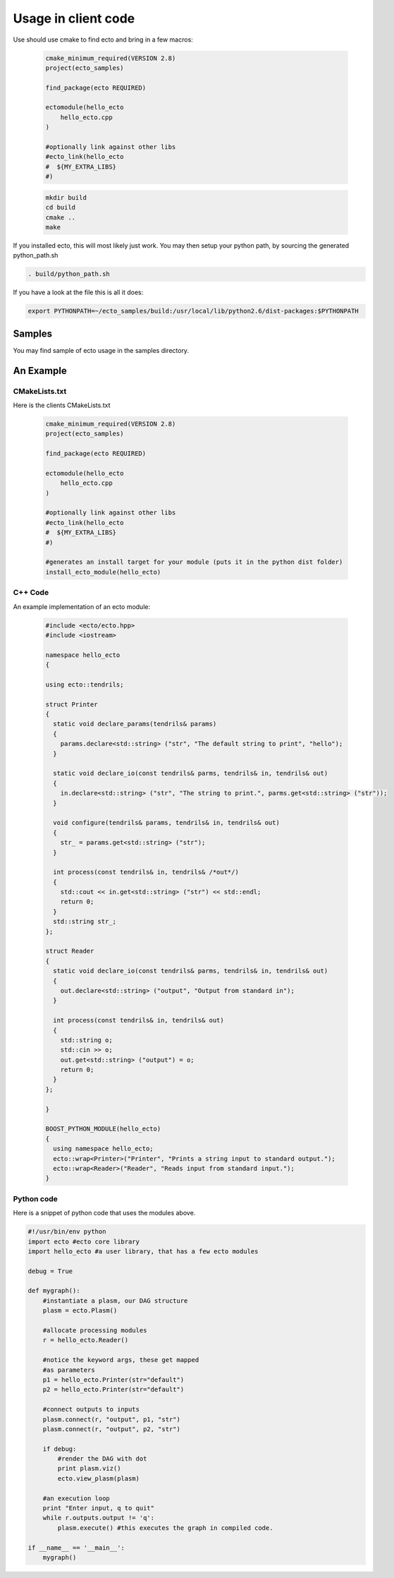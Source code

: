 Usage in client code
================================

Use should use cmake to find ecto and bring in a few macros:

  .. code-block:: cmake

    cmake_minimum_required(VERSION 2.8)
    project(ecto_samples)
    
    find_package(ecto REQUIRED)
    
    ectomodule(hello_ecto
        hello_ecto.cpp
    )
    
    #optionally link against other libs
    #ecto_link(hello_ecto
    #  ${MY_EXTRA_LIBS}
    #)

  .. code-block:: sh
  
    mkdir build
    cd build
    cmake ..
    make
  

If you installed ecto, this will most likely just work.
You may then setup your python path, by sourcing the generated python_path.sh

.. code-block:: sh
  
  . build/python_path.sh

If you have a look at the file this is all it does:

.. code-block:: sh

  export PYTHONPATH=~/ecto_samples/build:/usr/local/lib/python2.6/dist-packages:$PYTHONPATH
  

Samples
-----------------------------------
You may find sample of ecto usage in the samples directory.

An Example
-----------------------------------

CMakeLists.txt
***********************************

Here is the clients CMakeLists.txt

  .. code-block:: cmake
    
    cmake_minimum_required(VERSION 2.8)
    project(ecto_samples)
    
    find_package(ecto REQUIRED)
    
    ectomodule(hello_ecto
        hello_ecto.cpp
    )
    
    #optionally link against other libs
    #ecto_link(hello_ecto
    #  ${MY_EXTRA_LIBS}
    #)
    
    #generates an install target for your module (puts it in the python dist folder)
    install_ecto_module(hello_ecto)
  
C++ Code
***********************************

An example implementation of an ecto module:

  .. code-block:: c++

    #include <ecto/ecto.hpp>
    #include <iostream>
    
    namespace hello_ecto
    {
    
    using ecto::tendrils;
    
    struct Printer
    {
      static void declare_params(tendrils& params)
      {
        params.declare<std::string> ("str", "The default string to print", "hello");
      }
    
      static void declare_io(const tendrils& parms, tendrils& in, tendrils& out)
      {
        in.declare<std::string> ("str", "The string to print.", parms.get<std::string> ("str"));
      }
    
      void configure(tendrils& params, tendrils& in, tendrils& out)
      {
        str_ = params.get<std::string> ("str");
      }
    
      int process(const tendrils& in, tendrils& /*out*/)
      {
        std::cout << in.get<std::string> ("str") << std::endl;
        return 0;
      }
      std::string str_;
    };
    
    struct Reader
    {
      static void declare_io(const tendrils& parms, tendrils& in, tendrils& out)
      {
        out.declare<std::string> ("output", "Output from standard in");
      }
    
      int process(const tendrils& in, tendrils& out)
      {
        std::string o;
        std::cin >> o;
        out.get<std::string> ("output") = o;
        return 0;
      }
    };
    
    }
    
    BOOST_PYTHON_MODULE(hello_ecto)
    {
      using namespace hello_ecto;
      ecto::wrap<Printer>("Printer", "Prints a string input to standard output.");
      ecto::wrap<Reader>("Reader", "Reads input from standard input.");
    }

Python code
*************************************************
Here is a snippet of python code that uses the modules above.

.. code-block:: python

	#!/usr/bin/env python
	import ecto #ecto core library
	import hello_ecto #a user library, that has a few ecto modules
	
	debug = True
	
	def mygraph():
	    #instantiate a plasm, our DAG structure
	    plasm = ecto.Plasm()
	    
	    #allocate processing modules
	    r = hello_ecto.Reader()
	    
	    #notice the keyword args, these get mapped
	    #as parameters
	    p1 = hello_ecto.Printer(str="default")
	    p2 = hello_ecto.Printer(str="default")
	    
	    #connect outputs to inputs
	    plasm.connect(r, "output", p1, "str")
	    plasm.connect(r, "output", p2, "str")
	    
	    if debug:
	        #render the DAG with dot
	        print plasm.viz()
	        ecto.view_plasm(plasm)
	    
	    #an execution loop
	    print "Enter input, q to quit"
	    while r.outputs.output != 'q':
	        plasm.execute() #this executes the graph in compiled code.
	
	if __name__ == '__main__':
	    mygraph()


